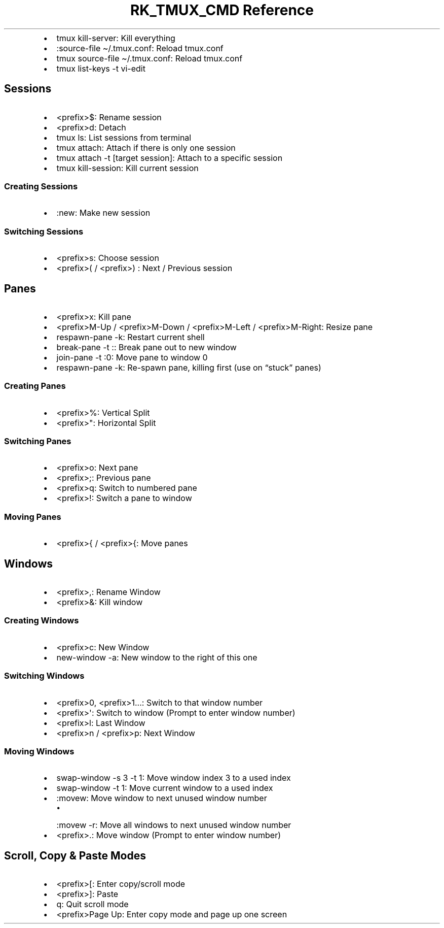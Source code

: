 .\" Automatically generated by Pandoc 3.6.3
.\"
.TH "RK_TMUX_CMD Reference" "" "" ""
.IP \[bu] 2
\f[CR]tmux kill\-server\f[R]: Kill everything
.IP \[bu] 2
\f[CR]:source\-file \[ti]/.tmux.conf\f[R]: Reload \f[CR]tmux.conf\f[R]
.IP \[bu] 2
\f[CR]tmux source\-file \[ti]/.tmux.conf\f[R]: Reload
\f[CR]tmux.conf\f[R]
.IP \[bu] 2
\f[CR]tmux list\-keys \-t vi\-edit\f[R]
.SH Sessions
.IP \[bu] 2
\f[CR]<prefix>$\f[R]: Rename session
.IP \[bu] 2
\f[CR]<prefix>d\f[R]: Detach
.IP \[bu] 2
\f[CR]tmux ls\f[R]: List sessions from terminal
.IP \[bu] 2
\f[CR]tmux attach\f[R]: Attach if there is only one session
.IP \[bu] 2
\f[CR]tmux attach \-t [target session]\f[R]: Attach to a specific
session
.IP \[bu] 2
\f[CR]tmux kill\-session\f[R]: Kill current session
.SS Creating Sessions
.IP \[bu] 2
\f[CR]:new\f[R]: Make new session
.SS Switching Sessions
.IP \[bu] 2
\f[CR]<prefix>s\f[R]: Choose session
.IP \[bu] 2
\f[CR]<prefix>(\f[R] / \f[CR]<prefix>)\f[R] : Next / Previous session
.SH Panes
.IP \[bu] 2
\f[CR]<prefix>x\f[R]: Kill pane
.IP \[bu] 2
\f[CR]<prefix>M\-Up\f[R] / \f[CR]<prefix>M\-Down\f[R] /
\f[CR]<prefix>M\-Left\f[R] / \f[CR]<prefix>M\-Right\f[R]: Resize pane
.IP \[bu] 2
\f[CR]respawn\-pane \-k\f[R]: Restart current shell
.IP \[bu] 2
\f[CR]break\-pane \-t :\f[R]: Break pane out to new window
.IP \[bu] 2
\f[CR]join\-pane \-t :0\f[R]: Move pane to window 0
.IP \[bu] 2
\f[CR]respawn\-pane \-k\f[R]: Re\-spawn pane, killing first (use on
\[lq]stuck\[rq] panes)
.SS Creating Panes
.IP \[bu] 2
\f[CR]<prefix>%\f[R]: Vertical Split
.IP \[bu] 2
\f[CR]<prefix>\[dq]\f[R]: Horizontal Split
.SS Switching Panes
.IP \[bu] 2
\f[CR]<prefix>o\f[R]: Next pane
.IP \[bu] 2
\f[CR]<prefix>;\f[R]: Previous pane
.IP \[bu] 2
\f[CR]<prefix>q\f[R]: Switch to numbered pane
.IP \[bu] 2
\f[CR]<prefix>!\f[R]: Switch a pane to window
.SS Moving Panes
.IP \[bu] 2
\f[CR]<prefix>{\f[R] / \f[CR]<prefix>{\f[R]: Move panes
.SH Windows
.IP \[bu] 2
\f[CR]<prefix>,\f[R]: Rename Window
.IP \[bu] 2
\f[CR]<prefix>&\f[R]: Kill window
.SS Creating Windows
.IP \[bu] 2
\f[CR]<prefix>c\f[R]: New Window
.IP \[bu] 2
\f[CR]new\-window \-a\f[R]: New window to the right of this one
.SS Switching Windows
.IP \[bu] 2
\f[CR]<prefix>0\f[R], \f[CR]<prefix>1\f[R]\&...: Switch to that window
number
.IP \[bu] 2
\f[CR]<prefix>\[aq]\f[R]: Switch to window (Prompt to enter window
number)
.IP \[bu] 2
\f[CR]<prefix>l\f[R]: Last Window
.IP \[bu] 2
\f[CR]<prefix>n\f[R] / \f[CR]<prefix>p\f[R]: Next Window
.SS Moving Windows
.IP \[bu] 2
\f[CR]swap\-window \-s 3 \-t 1\f[R]: Move window index 3 to a used index
.IP \[bu] 2
\f[CR]swap\-window \-t 1\f[R]: Move current window to a used index
.IP \[bu] 2
\f[CR]:movew\f[R]: Move window to next unused window number
.RS 2
.IP \[bu] 2
\f[CR]:movew \-r\f[R]: Move all windows to next unused window number
.RE
.IP \[bu] 2
\f[CR]<prefix>.\f[R]: Move window (Prompt to enter window number)
.SH Scroll, Copy & Paste Modes
.IP \[bu] 2
\f[CR]<prefix>[\f[R]: Enter copy/scroll mode
.IP \[bu] 2
\f[CR]<prefix>]\f[R]: Paste
.IP \[bu] 2
\f[CR]q\f[R]: Quit scroll mode
.IP \[bu] 2
\f[CR]<prefix>Page Up\f[R]: Enter copy mode and page up one screen
